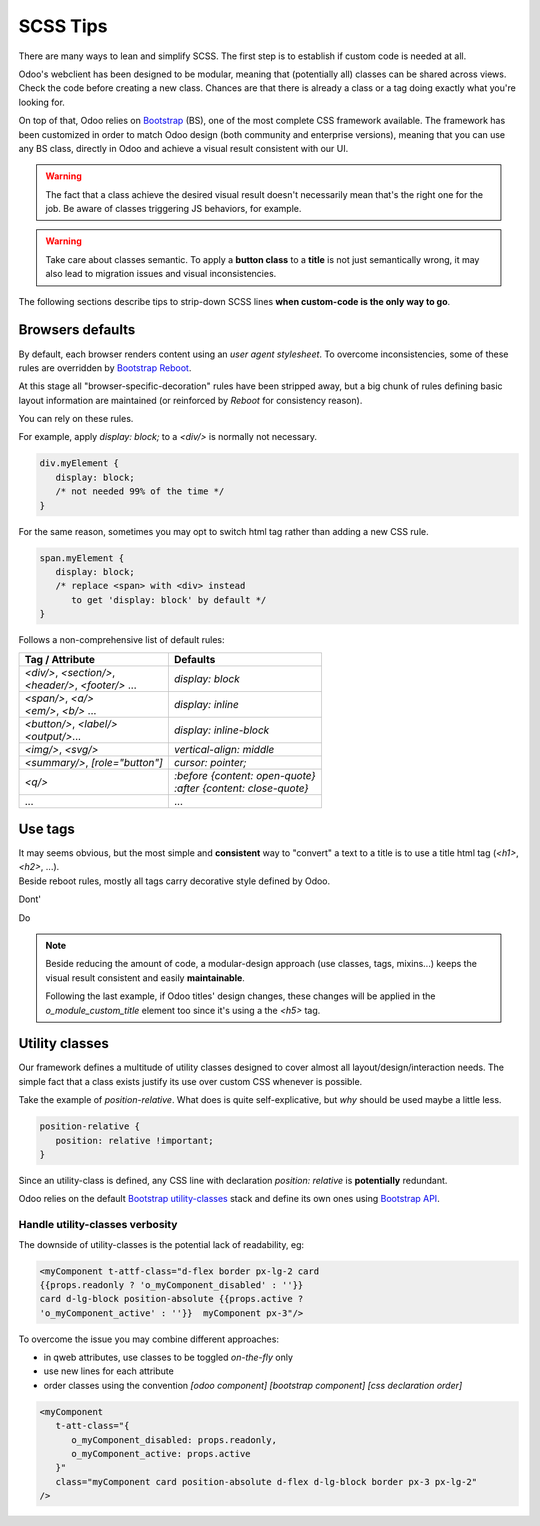 =========
SCSS Tips
=========

There are many ways to lean and simplify SCSS. The first step is to establish if custom code is needed at all.

Odoo's webclient has been designed to be modular, meaning that (potentially all) classes can be shared across views.
Check the code before creating a new class. Chances are that there is already a class or a tag doing exactly what you're looking for.


On top of that, Odoo relies on `Bootstrap <https://getbootstrap.com/docs/5.1/getting-started/introduction/>`_ (BS), one of the most complete CSS framework available. The framework has been customized in order to match Odoo design (both community and enterprise versions), meaning that you can use any BS class, directly in Odoo and achieve a visual result consistent with our UI.

.. warning::
   The fact that a class achieve the desired visual result doesn't necessarily mean that's the right one for the job. Be aware of classes triggering JS behaviors, for example.

.. warning::
   Take care about classes semantic. To apply a **button class** to a **title** is not just semantically wrong, it may also lead to migration issues and visual inconsistencies.


The following sections describe tips to strip-down SCSS lines **when custom-code is the only way to go**.

Browsers defaults
=================

By default, each browser renders content using an *user agent stylesheet*.
To overcome inconsistencies, some of these rules are overridden by `Bootstrap Reboot <https://getbootstrap.com/docs/5.1/content/reboot/>`_.

At this stage all "browser-specific-decoration" rules have been stripped away, but a big chunk of rules defining basic layout information are maintained (or reinforced by *Reboot* for consistency reason).

You can rely on these rules.

For example, apply `display: block;` to a `<div/>` is normally not necessary.

.. code-block:: css

   div.myElement {
      display: block;
      /* not needed 99% of the time */
   }

For the same reason, sometimes you may opt to switch html tag rather than adding a new CSS rule.

.. code-block:: css

   span.myElement {
      display: block;
      /* replace <span> with <div> instead
         to get 'display: block' by default */
   }


Follows a non-comprehensive list of default rules:

.. list-table::
   :header-rows: 1

   * - Tag / Attribute
     - Defaults
   * - | `<div/>`, `<section/>`,
       | `<header/>`, `<footer/>` ...
     - `display: block`
   * - | `<span/>`, `<a/>`
       | `<em/>`, `<b/>` ...
     - `display: inline`
   * - | `<button/>`, `<label/>`
       | `<output/>`...
     - `display: inline-block`
   * - `<img/>`, `<svg/>`
     - `vertical-align: middle`
   * - `<summary/>`, `[role="button"]`
     - `cursor: pointer;`
   * - `<q/>`
     - | `:before {content: open-quote}`
       | `:after  {content: close-quote}`
   * - ...
     - ...


.. seealso::
   Bootstrap Reboot `on github <https://github.com/twbs/bootstrap/blob/1a6fdfae6b/scss/_reboot.scss>`_

Use tags
========

| It may seems obvious, but the most simple and **consistent** way to "convert" a text to a title is to use a title html tag (`<h1>`, `<h2>`, ...).
| Beside reboot rules, mostly all tags carry decorative style defined by Odoo.


Dont'


.. tabs::

   .. code-tab:: html XML

      <span class="o_module_custom_title">
         Hello There!
      </span>

      <span class="o_module_custom_subtitle">
         I'm the subtitle.
      </span>

   .. code-tab:: css SCSS

      .o_module_custom_title {
         display: block;
         font-size: 120%;
         font-weight: bold;
         animation: 1s linear 1s mycustomAnimation;
      }

      .o_module_custom_subtitle {
         display: block;
         font-size: 12px;
         font-weight: bold;
         animation: 2s linear 1s mycustomAnimation;
      }

Do

.. tabs::

   .. code-tab:: html XML

      <h5 class="o_module_custom_title">
         Hello There!
      </h5>

      <div class="o_module_custom_subtitle">
         <b><small>I'm the subtitle.</small></b>
      </div>

   .. code-tab:: css SCSS

      .o_module_custom_title {
         animation: 1s linear 1s mycustomAnimation;
      }

      .o_module_custom_subtitle {
         animation: 2s linear 1s mycustomAnimation;
      }


.. note::
   Beside reducing the amount of code, a modular-design approach (use classes, tags, mixins...) keeps the visual result consistent and easily **maintainable**.

   Following the last example, if Odoo titles' design changes, these changes will be applied in the `o_module_custom_title` element too since it's using a the `<h5>` tag.

Utility classes
===============

Our framework defines a multitude of utility classes designed to cover almost all layout/design/interaction needs.
The simple fact that a class exists justify its use over custom CSS whenever is possible.

Take the example of `position-relative`. What does is quite self-explicative, but *why* should be used maybe a little less.

.. code-block:: css

   position-relative {
      position: relative !important;
   }

Since an utility-class is defined, any CSS line with declaration `position: relative` is **potentially** redundant.

Odoo relies on the default `Bootstrap utility-classes <https://getbootstrap.com/docs/5.1/utilities/background/>`_ stack and define its own ones using `Bootstrap API <https://getbootstrap.com/docs/5.1/utilities/api/>`_.

.. seealso::
   | Bootstrap `utility classes <https://getbootstrap.com/docs/5.1/utilities/api/>`_
   | Odoo `custom utilities on github <https://github.com/odoo/odoo/blob/16.0/addons/web/static/src/scss/utilities_custom.scss>`_

Handle utility-classes verbosity
--------------------------------

The downside of utility-classes is the potential lack of readability, eg:


.. code-block:: html

   <myComponent t-attf-class="d-flex border px-lg-2 card
   {{props.readonly ? 'o_myComponent_disabled' : ''}}
   card d-lg-block position-absolute {{props.active ?
   'o_myComponent_active' : ''}}  myComponent px-3"/>

To overcome the issue you may combine different approaches:

- in qweb attributes, use classes to be toggled *on-the-fly* only
- use new lines for each attribute
- order classes using the convention `[odoo component] [bootstrap component] [css declaration order]`

.. code-block:: html

   <myComponent
      t-att-class="{
         o_myComponent_disabled: props.readonly,
         o_myComponent_active: props.active
      }"
      class="myComponent card position-absolute d-flex d-lg-block border px-3 px-lg-2"
   />

.. seealso::
   | Odoo CSS :ref:`properties order <scss/properties_order>`
